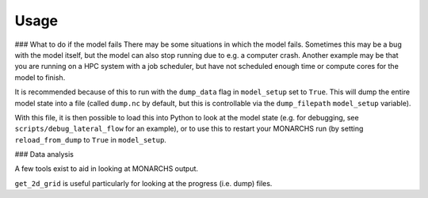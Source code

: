 
Usage
************

### What to do if the model fails
There may be some situations in which the model fails. Sometimes this
may be a bug with the model itself, but the model can also stop running due to e.g. a computer crash.
Another example may be that you are running on a HPC system with a job scheduler, but have not scheduled enough time
or compute cores for the model to finish.

It is recommended because of this to run with the ``dump_data`` flag in ``model_setup`` set to ``True``. This will
dump the entire model state into a file (called ``dump.nc`` by default, but this is controllable via the ``dump_filepath``
``model_setup`` variable).

With this file, it is then possible to load this into Python to look at the model state (e.g. for debugging,
see ``scripts/debug_lateral_flow`` for an example), or to use this to restart your MONARCHS run
(by setting ``reload_from_dump`` to ``True`` in ``model_setup``.

### Data analysis

A few tools exist to aid in looking at MONARCHS output.

``get_2d_grid`` is useful particularly for looking at the progress (i.e. dump) files.